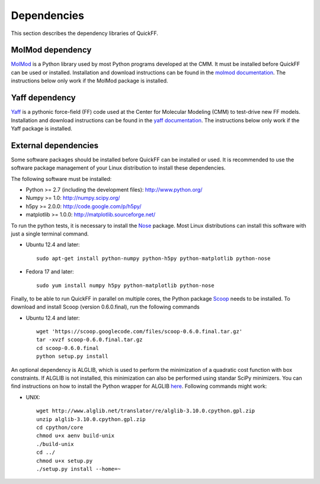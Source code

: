 Dependencies
############

This section describes the dependency libraries of QuickFF.

MolMod dependency
=================

`MolMod <http://molmod.github.com/molmod/>`_ is a Python library used by most
Python programs developed at the CMM. It must be installed before QuickFF can
be used or installed. Installation and download instructions can be found in the
`molmod documentation <http://molmod.github.com/molmod/tutorial/install.html>`_.
The instructions below only work if the MolMod package is installed.

Yaff dependency
=================

`Yaff <http://molmod.github.com/yaff/>`_ is a pythonic force-field (FF)
code used at the Center for Molecular Modeling (CMM) to test-drive new FF models.
Installation and download instructions can be found in the
`yaff documentation <http://molmod.github.io/yaff/ug_install.html>`_.
The instructions below only work if the Yaff package is installed.

External dependencies
=====================

Some software packages should be installed before QuickFF can be installed or
used. It is recommended to use the software package management of your Linux
distribution to install these dependencies.

The following software must be installed:

* Python >= 2.7 (including the development files): http://www.python.org/
* Numpy >= 1.0: http://numpy.scipy.org/
* h5py >= 2.0.0: http://code.google.com/p/h5py/
* matplotlib >= 1.0.0: http://matplotlib.sourceforge.net/

To run the python tests, it is necessary to install the `Nose 
<https://nose.readthedocs.org/en/latest/>`_ package. Most Linux distributions 
can install this software with just a single terminal command.

* Ubuntu 12.4 and later::

    sudo apt-get install python-numpy python-h5py python-matplotlib python-nose

* Fedora 17 and later::

    sudo yum install numpy h5py python-matplotlib python-nose

Finally, to be able to run QuickFF in parallel on multiple cores, the Python
package `Scoop <https://code.google.com/p/scoop/>`_ needs to be installed. To
download and install Scoop (version 0.6.0.final), run the following commands

* Ubuntu 12.4 and later::

    wget 'https://scoop.googlecode.com/files/scoop-0.6.0.final.tar.gz'
    tar -xvzf scoop-0.6.0.final.tar.gz
    cd scoop-0.6.0.final
    python setup.py install

An optional dependency is ALGLIB, which is used to perform the minimization of
a quadratic cost function with box constraints. If ALGLIB is not installed,
this minimization can also be performed using standar SciPy minimizers.
You can find instructions on how to install the Python wrapper for ALGLIB
`here <http://www.alglib.net/download.php>`_. Following commands might work:

* UNIX::

    wget http://www.alglib.net/translator/re/alglib-3.10.0.cpython.gpl.zip
    unzip alglib-3.10.0.cpython.gpl.zip
    cd cpython/core
    chmod u+x aenv build-unix
    ./build-unix
    cd ../
    chmod u+x setup.py
    ./setup.py install --home=~
